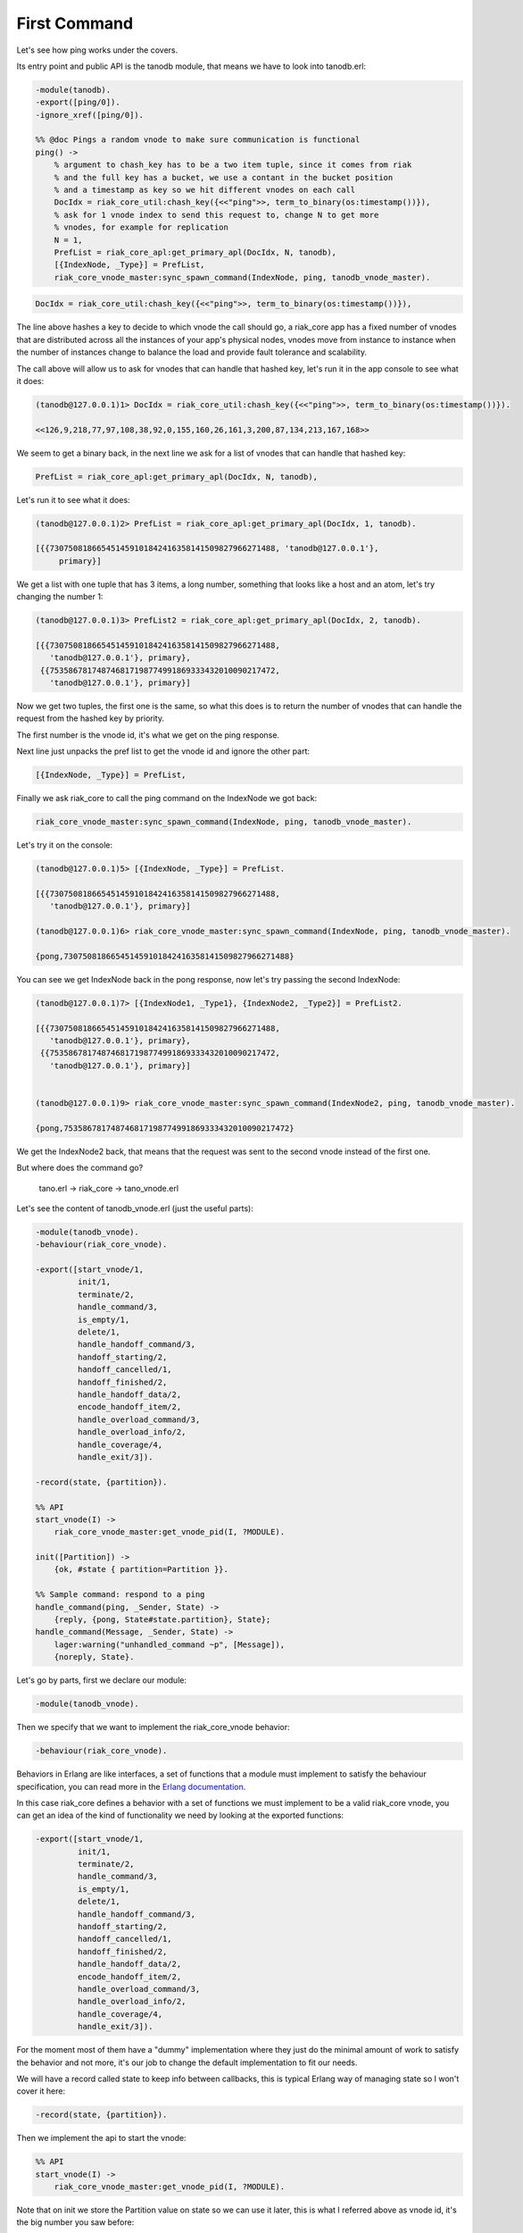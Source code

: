 First Command
=============

Let's see how ping works under the covers.

Its entry point and public API is the tanodb module, that means we have to
look into tanodb.erl:

.. code-block:: erlang

    -module(tanodb).
    -export([ping/0]).
    -ignore_xref([ping/0]).

    %% @doc Pings a random vnode to make sure communication is functional
    ping() ->
        % argument to chash_key has to be a two item tuple, since it comes from riak
        % and the full key has a bucket, we use a contant in the bucket position
        % and a timestamp as key so we hit different vnodes on each call
        DocIdx = riak_core_util:chash_key({<<"ping">>, term_to_binary(os:timestamp())}),
        % ask for 1 vnode index to send this request to, change N to get more
        % vnodes, for example for replication
        N = 1,
        PrefList = riak_core_apl:get_primary_apl(DocIdx, N, tanodb),
        [{IndexNode, _Type}] = PrefList,
        riak_core_vnode_master:sync_spawn_command(IndexNode, ping, tanodb_vnode_master).

.. code-block:: erlang

        DocIdx = riak_core_util:chash_key({<<"ping">>, term_to_binary(os:timestamp())}),

The line above hashes a key to decide to which vnode the call should go, a
riak_core app has a fixed number of vnodes that are distributed across all the
instances of your app's physical nodes, vnodes move from instance to instance
when the number of instances change to balance the load and provide fault
tolerance and scalability.

The call above will allow us to ask for vnodes that can handle that hashed key,
let's run it in the app console to see what it does:

.. code-block:: erlang

    (tanodb@127.0.0.1)1> DocIdx = riak_core_util:chash_key({<<"ping">>, term_to_binary(os:timestamp())}).

    <<126,9,218,77,97,108,38,92,0,155,160,26,161,3,200,87,134,213,167,168>>

We seem to get a binary back, in the next line we ask for a list of vnodes that
can handle that hashed key:

.. code-block:: erlang

        PrefList = riak_core_apl:get_primary_apl(DocIdx, N, tanodb),

Let's run it to see what it does:

.. code-block:: erlang

    (tanodb@127.0.0.1)2> PrefList = riak_core_apl:get_primary_apl(DocIdx, 1, tanodb).

    [{{730750818665451459101842416358141509827966271488, 'tanodb@127.0.0.1'},
         primary}]

We get a list with one tuple that has 3 items, a long number, something that
looks like a host and an atom, let's try changing the number 1:

.. code-block:: erlang

    (tanodb@127.0.0.1)3> PrefList2 = riak_core_apl:get_primary_apl(DocIdx, 2, tanodb).

    [{{730750818665451459101842416358141509827966271488,
       'tanodb@127.0.0.1'}, primary},
     {{753586781748746817198774991869333432010090217472,
       'tanodb@127.0.0.1'}, primary}]

Now we get two tuples, the first one is the same, so what this does is to return
the number of vnodes that can handle the request from the hashed key by priority.

The first number is the vnode id, it's what we get on the ping response.

Next line just unpacks the pref list to get the vnode id and ignore the other
part:

.. code-block:: erlang

        [{IndexNode, _Type}] = PrefList,

Finally we ask riak_core to call the ping command on the IndexNode we got back:

.. code-block:: erlang

        riak_core_vnode_master:sync_spawn_command(IndexNode, ping, tanodb_vnode_master).

Let's try it on the console:

.. code-block:: erlang

    (tanodb@127.0.0.1)5> [{IndexNode, _Type}] = PrefList.

    [{{730750818665451459101842416358141509827966271488,
       'tanodb@127.0.0.1'}, primary}]

    (tanodb@127.0.0.1)6> riak_core_vnode_master:sync_spawn_command(IndexNode, ping, tanodb_vnode_master).

    {pong,730750818665451459101842416358141509827966271488}

You can see we get IndexNode back in the pong response, now let's try passing the second IndexNode:

.. code-block:: erlang

    (tanodb@127.0.0.1)7> [{IndexNode1, _Type1}, {IndexNode2, _Type2}] = PrefList2.

    [{{730750818665451459101842416358141509827966271488,
       'tanodb@127.0.0.1'}, primary},
     {{753586781748746817198774991869333432010090217472,
       'tanodb@127.0.0.1'}, primary}]


    (tanodb@127.0.0.1)9> riak_core_vnode_master:sync_spawn_command(IndexNode2, ping, tanodb_vnode_master).

    {pong,753586781748746817198774991869333432010090217472}


We get the IndexNode2 back, that means that the request was sent to the second
vnode instead of the first one.

But where does the command go?

    tano.erl -> riak_core -> tano_vnode.erl

Let's see the content of tanodb_vnode.erl (just the useful parts):

.. code-block:: erlang

    -module(tanodb_vnode).
    -behaviour(riak_core_vnode).

    -export([start_vnode/1,
             init/1,
             terminate/2,
             handle_command/3,
             is_empty/1,
             delete/1,
             handle_handoff_command/3,
             handoff_starting/2,
             handoff_cancelled/1,
             handoff_finished/2,
             handle_handoff_data/2,
             encode_handoff_item/2,
             handle_overload_command/3,
             handle_overload_info/2,
             handle_coverage/4,
             handle_exit/3]).

    -record(state, {partition}).

    %% API
    start_vnode(I) ->
        riak_core_vnode_master:get_vnode_pid(I, ?MODULE).

    init([Partition]) ->
        {ok, #state { partition=Partition }}.

    %% Sample command: respond to a ping
    handle_command(ping, _Sender, State) ->
        {reply, {pong, State#state.partition}, State};
    handle_command(Message, _Sender, State) ->
        lager:warning("unhandled_command ~p", [Message]),
        {noreply, State}.

Let's go by parts, first we declare our module:

.. code-block:: erlang

    -module(tanodb_vnode).

Then we specify that we want to implement the riak_core_vnode behavior:

.. code-block:: erlang

    -behaviour(riak_core_vnode).

Behaviors in Erlang are like interfaces, a set of functions that a module must
implement to satisfy the behaviour specification, you can read more in the
`Erlang documentation <http://www.erlang.org/doc/design_principles/des_princ.html>`_.

In this case riak_core defines a behavior with a set of functions we must
implement to be a valid riak_core vnode, you can get an idea of the kind of
functionality we need by looking at the exported functions:

.. code-block:: erlang

    -export([start_vnode/1,
             init/1,
             terminate/2,
             handle_command/3,
             is_empty/1,
             delete/1,
             handle_handoff_command/3,
             handoff_starting/2,
             handoff_cancelled/1,
             handoff_finished/2,
             handle_handoff_data/2,
             encode_handoff_item/2,
             handle_overload_command/3,
             handle_overload_info/2,
             handle_coverage/4,
             handle_exit/3]).

For the moment most of them have a "dummy" implementation where they just do
the minimal amount of work to satisfy the behavior and not more, it's our job
to change the default implementation to fit our needs.

We will have a record called state to keep info between callbacks, this is
typical Erlang way of managing state so I won't cover it here:

.. code-block:: erlang

    -record(state, {partition}).

Then we implement the api to start the vnode:

.. code-block:: erlang

    %% API
    start_vnode(I) ->
        riak_core_vnode_master:get_vnode_pid(I, ?MODULE).

Note that on init we store the Partition value on state so we can use it later,
this is what I referred above as vnode id, it's the big number you saw before:

.. code-block:: erlang

    init([Partition]) ->
        {ok, #state { partition=Partition }}.

And now for the interesting part, here we have our ping command implementation,
we match for ping in the Message position (the first argument):

.. code-block:: erlang

    handle_command(ping, _Sender, State) ->

And return a reply response with the second item in the tuple being the actual
response that the caller will get where we reply with the atom pong and the
partition number of this vnode, the last item in the tuple is the new state we
want to have for this vnode, since we didn't change anything we pass the
current value:

.. code-block:: erlang

        {reply, {pong, State#state.partition}, State};

And then we implement a catch all that will just log the unknown command and
give no reply back:

.. code-block:: erlang

    handle_command(Message, _Sender, State) ->
        lager:warning("unhandled_command ~p", [Message]),
        {noreply, State}.

So, this is the roundtrip of the ping call, our task to add more commands will
be:

* Add a function on tanodb.erl that hides the internal work done to distribute the work
* Add a new match on handle_command to match the command we added on tanodb.erl and provide a reply
